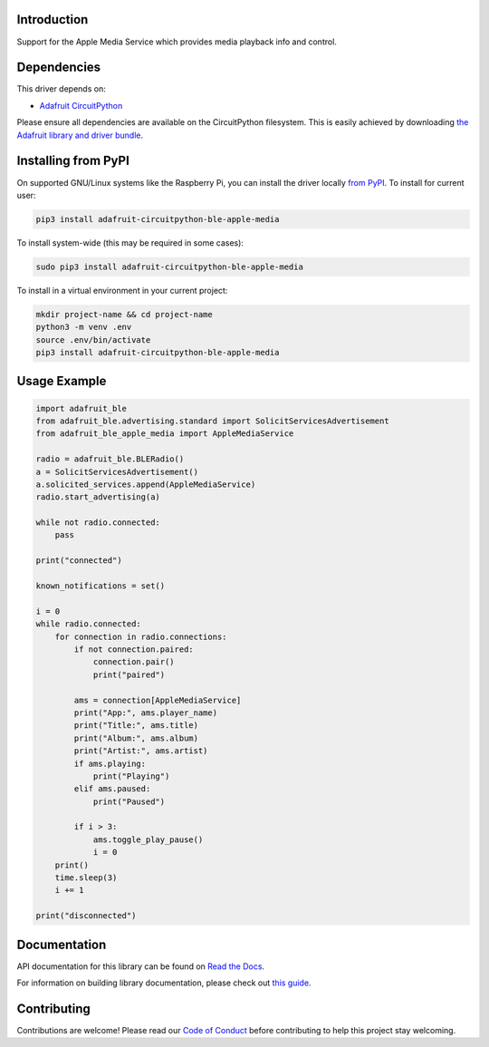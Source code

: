 Introduction
============

.. image:: https://readthedocs.org/projects/adafruit-circuitpython-ble_apple_media/badge/?version=latest
    :target: https://docs.circuitpython.org/projects/ble_apple_media/en/latest/
    :alt: Documentation Status

.. image:: https://img.shields.io/discord/327254708534116352.svg
    :target: https://adafru.it/discord
    :alt: Discord

.. image:: https://github.com/adafruit/Adafruit_CircuitPython_BLE_Apple_Media/workflows/Build%20CI/badge.svg
    :target: https://github.com/adafruit/Adafruit_CircuitPython_BLE_Apple_Media/actions
    :alt: Build Status

Support for the Apple Media Service which provides media playback info and control.


Dependencies
=============
This driver depends on:

* `Adafruit CircuitPython <https://github.com/adafruit/circuitpython>`_

Please ensure all dependencies are available on the CircuitPython filesystem.
This is easily achieved by downloading
`the Adafruit library and driver bundle <https://circuitpython.org/libraries>`_.

Installing from PyPI
=====================

On supported GNU/Linux systems like the Raspberry Pi, you can install the driver locally `from
PyPI <https://pypi.org/project/adafruit-circuitpython-ble_apple_media/>`_. To install for current user:

.. code-block:: shell

    pip3 install adafruit-circuitpython-ble-apple-media

To install system-wide (this may be required in some cases):

.. code-block:: shell

    sudo pip3 install adafruit-circuitpython-ble-apple-media

To install in a virtual environment in your current project:

.. code-block:: shell

    mkdir project-name && cd project-name
    python3 -m venv .env
    source .env/bin/activate
    pip3 install adafruit-circuitpython-ble-apple-media

Usage Example
=============

.. code-block:: python

    import adafruit_ble
    from adafruit_ble.advertising.standard import SolicitServicesAdvertisement
    from adafruit_ble_apple_media import AppleMediaService

    radio = adafruit_ble.BLERadio()
    a = SolicitServicesAdvertisement()
    a.solicited_services.append(AppleMediaService)
    radio.start_advertising(a)

    while not radio.connected:
        pass

    print("connected")

    known_notifications = set()

    i = 0
    while radio.connected:
        for connection in radio.connections:
            if not connection.paired:
                connection.pair()
                print("paired")

            ams = connection[AppleMediaService]
            print("App:", ams.player_name)
            print("Title:", ams.title)
            print("Album:", ams.album)
            print("Artist:", ams.artist)
            if ams.playing:
                print("Playing")
            elif ams.paused:
                print("Paused")

            if i > 3:
                ams.toggle_play_pause()
                i = 0
        print()
        time.sleep(3)
        i += 1

    print("disconnected")


Documentation
=============

API documentation for this library can be found on `Read the Docs <https://docs.circuitpython.org/projects/ble_apple_media/en/latest/>`_.

For information on building library documentation, please check out `this guide <https://learn.adafruit.com/creating-and-sharing-a-circuitpython-library/sharing-our-docs-on-readthedocs#sphinx-5-1>`_.

Contributing
============

Contributions are welcome! Please read our `Code of Conduct
<https://github.com/adafruit/Adafruit_CircuitPython_BLE_Apple_Media/blob/main/CODE_OF_CONDUCT.md>`_
before contributing to help this project stay welcoming.
